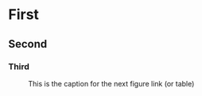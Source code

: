 * First
** Second
*** Third
	
#+CAPTION: This is the caption for the next figure link (or table)
#+NAME:   fig:SED-HR4049
[[./screenshots/menu.jpg]]
